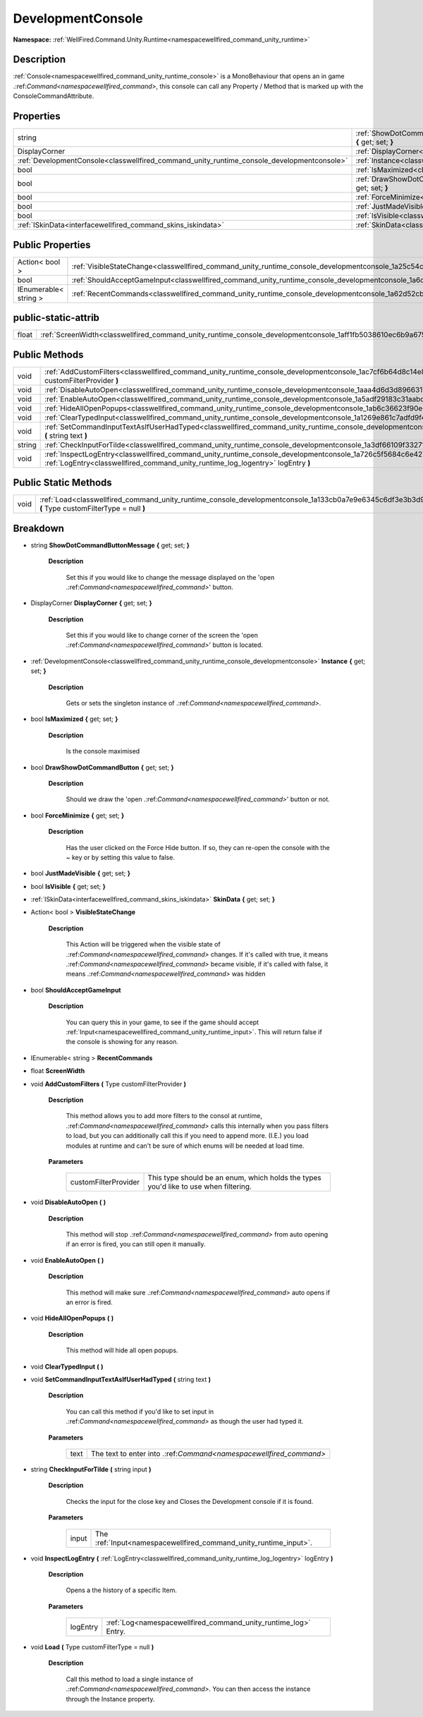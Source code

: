 .. _classwellfired_command_unity_runtime_console_developmentconsole:

DevelopmentConsole
===================

**Namespace:** :ref:`WellFired.Command.Unity.Runtime<namespacewellfired_command_unity_runtime>`

Description
------------

:ref:`Console<namespacewellfired_command_unity_runtime_console>` is a MonoBehaviour that opens an in game .:ref:`Command<namespacewellfired_command>`, this console can call any Property / Method that is marked up with the ConsoleCommandAttribute. 

Properties
-----------

+---------------------------------------------------------------------------------------------+---------------------------------------------------------------------------------------------------------------------------------------------------------------+
|string                                                                                       |:ref:`ShowDotCommandButtonMessage<classwellfired_command_unity_runtime_console_developmentconsole_1ab820544f8e7c7922d9c8251340a81e98>` **{** get; set; **}**   |
+---------------------------------------------------------------------------------------------+---------------------------------------------------------------------------------------------------------------------------------------------------------------+
|DisplayCorner                                                                                |:ref:`DisplayCorner<classwellfired_command_unity_runtime_console_developmentconsole_1a0db29e99e690194f423db909bcdd4cdc>` **{** get; set; **}**                 |
+---------------------------------------------------------------------------------------------+---------------------------------------------------------------------------------------------------------------------------------------------------------------+
|:ref:`DevelopmentConsole<classwellfired_command_unity_runtime_console_developmentconsole>`   |:ref:`Instance<classwellfired_command_unity_runtime_console_developmentconsole_1a7283a0939b39103c6cf7a1128b499d7b>` **{** get; set; **}**                      |
+---------------------------------------------------------------------------------------------+---------------------------------------------------------------------------------------------------------------------------------------------------------------+
|bool                                                                                         |:ref:`IsMaximized<classwellfired_command_unity_runtime_console_developmentconsole_1a87af00df9caf8a0cc0b3198daab7af29>` **{** get; set; **}**                   |
+---------------------------------------------------------------------------------------------+---------------------------------------------------------------------------------------------------------------------------------------------------------------+
|bool                                                                                         |:ref:`DrawShowDotCommandButton<classwellfired_command_unity_runtime_console_developmentconsole_1aa7e9a29b0fc5f0eba36865f99b258b74>` **{** get; set; **}**      |
+---------------------------------------------------------------------------------------------+---------------------------------------------------------------------------------------------------------------------------------------------------------------+
|bool                                                                                         |:ref:`ForceMinimize<classwellfired_command_unity_runtime_console_developmentconsole_1ab9b7ad9d49dc112a5ba1a898bf1bcbf6>` **{** get; set; **}**                 |
+---------------------------------------------------------------------------------------------+---------------------------------------------------------------------------------------------------------------------------------------------------------------+
|bool                                                                                         |:ref:`JustMadeVisible<classwellfired_command_unity_runtime_console_developmentconsole_1af12c87ddb890eea1c4d87c9fc7185300>` **{** get; set; **}**               |
+---------------------------------------------------------------------------------------------+---------------------------------------------------------------------------------------------------------------------------------------------------------------+
|bool                                                                                         |:ref:`IsVisible<classwellfired_command_unity_runtime_console_developmentconsole_1adb53dae3952bd173c75ce28eee406908>` **{** get; set; **}**                     |
+---------------------------------------------------------------------------------------------+---------------------------------------------------------------------------------------------------------------------------------------------------------------+
|:ref:`ISkinData<interfacewellfired_command_skins_iskindata>`                                 |:ref:`SkinData<classwellfired_command_unity_runtime_console_developmentconsole_1a1f5d9d4378de014bee505c26af2118f0>` **{** get; set; **}**                      |
+---------------------------------------------------------------------------------------------+---------------------------------------------------------------------------------------------------------------------------------------------------------------+

Public Properties
------------------

+------------------------+------------------------------------------------------------------------------------------------------------------------------------+
|Action< bool >          |:ref:`VisibleStateChange<classwellfired_command_unity_runtime_console_developmentconsole_1a25c54c0b467a4e18d9f58b98806127ee>`       |
+------------------------+------------------------------------------------------------------------------------------------------------------------------------+
|bool                    |:ref:`ShouldAcceptGameInput<classwellfired_command_unity_runtime_console_developmentconsole_1a6cc0d2e19853be6c1c4b7cbd7db14fde>`    |
+------------------------+------------------------------------------------------------------------------------------------------------------------------------+
|IEnumerable< string >   |:ref:`RecentCommands<classwellfired_command_unity_runtime_console_developmentconsole_1a62d52cbacb31108196eb2cbe4bd8bf18>`           |
+------------------------+------------------------------------------------------------------------------------------------------------------------------------+

public-static-attrib
---------------------

+-------------+--------------------------------------------------------------------------------------------------------------------------+
|float        |:ref:`ScreenWidth<classwellfired_command_unity_runtime_console_developmentconsole_1aff1fb5038610ec6b9a675e5f767e6b52>`    |
+-------------+--------------------------------------------------------------------------------------------------------------------------+

Public Methods
---------------

+-------------+---------------------------------------------------------------------------------------------------------------------------------------------------------------------------------------------------------------------+
|void         |:ref:`AddCustomFilters<classwellfired_command_unity_runtime_console_developmentconsole_1ac7cf6b64d8c14e89d7b680a8c757881b>` **(** Type customFilterProvider **)**                                                    |
+-------------+---------------------------------------------------------------------------------------------------------------------------------------------------------------------------------------------------------------------+
|void         |:ref:`DisableAutoOpen<classwellfired_command_unity_runtime_console_developmentconsole_1aaa4d6d3d89663175cbee1c727c0a4d2c>` **(**  **)**                                                                              |
+-------------+---------------------------------------------------------------------------------------------------------------------------------------------------------------------------------------------------------------------+
|void         |:ref:`EnableAutoOpen<classwellfired_command_unity_runtime_console_developmentconsole_1a5adf29183c31aabddb6d52dfc3f7c71d>` **(**  **)**                                                                               |
+-------------+---------------------------------------------------------------------------------------------------------------------------------------------------------------------------------------------------------------------+
|void         |:ref:`HideAllOpenPopups<classwellfired_command_unity_runtime_console_developmentconsole_1ab6c36623f90e61264271089ebf616062>` **(**  **)**                                                                            |
+-------------+---------------------------------------------------------------------------------------------------------------------------------------------------------------------------------------------------------------------+
|void         |:ref:`ClearTypedInput<classwellfired_command_unity_runtime_console_developmentconsole_1a1269e861c7adfd9f4dc45d33a722dce9>` **(**  **)**                                                                              |
+-------------+---------------------------------------------------------------------------------------------------------------------------------------------------------------------------------------------------------------------+
|void         |:ref:`SetCommandInputTextAsIfUserHadTyped<classwellfired_command_unity_runtime_console_developmentconsole_1a6fea30c88ab895ffd8a869a15b78433a>` **(** string text **)**                                               |
+-------------+---------------------------------------------------------------------------------------------------------------------------------------------------------------------------------------------------------------------+
|string       |:ref:`CheckInputForTilde<classwellfired_command_unity_runtime_console_developmentconsole_1a3df66109f33271cd1cb18472b85dc046>` **(** string input **)**                                                               |
+-------------+---------------------------------------------------------------------------------------------------------------------------------------------------------------------------------------------------------------------+
|void         |:ref:`InspectLogEntry<classwellfired_command_unity_runtime_console_developmentconsole_1a726c5f5684c6e427fb51b88cd2a10fb7>` **(** :ref:`LogEntry<classwellfired_command_unity_runtime_log_logentry>` logEntry **)**   |
+-------------+---------------------------------------------------------------------------------------------------------------------------------------------------------------------------------------------------------------------+

Public Static Methods
----------------------

+-------------+-----------------------------------------------------------------------------------------------------------------------------------------------------------+
|void         |:ref:`Load<classwellfired_command_unity_runtime_console_developmentconsole_1a133cb0a7e9e6345c6df3e3b3d908bc0e>` **(** Type customFilterType = null **)**   |
+-------------+-----------------------------------------------------------------------------------------------------------------------------------------------------------+

Breakdown
----------

.. _classwellfired_command_unity_runtime_console_developmentconsole_1ab820544f8e7c7922d9c8251340a81e98:

- string **ShowDotCommandButtonMessage** **{** get; set; **}**

    **Description**

        Set this if you would like to change the message displayed on the 'open .:ref:`Command<namespacewellfired_command>`' button. 

.. _classwellfired_command_unity_runtime_console_developmentconsole_1a0db29e99e690194f423db909bcdd4cdc:

- DisplayCorner **DisplayCorner** **{** get; set; **}**

    **Description**

        Set this if you would like to change corner of the screen the 'open .:ref:`Command<namespacewellfired_command>`' button is located. 

.. _classwellfired_command_unity_runtime_console_developmentconsole_1a7283a0939b39103c6cf7a1128b499d7b:

- :ref:`DevelopmentConsole<classwellfired_command_unity_runtime_console_developmentconsole>` **Instance** **{** get; set; **}**

    **Description**

        Gets or sets the singleton instance of .:ref:`Command<namespacewellfired_command>`. 

.. _classwellfired_command_unity_runtime_console_developmentconsole_1a87af00df9caf8a0cc0b3198daab7af29:

- bool **IsMaximized** **{** get; set; **}**

    **Description**

        Is the console maximised 

.. _classwellfired_command_unity_runtime_console_developmentconsole_1aa7e9a29b0fc5f0eba36865f99b258b74:

- bool **DrawShowDotCommandButton** **{** get; set; **}**

    **Description**

        Should we draw the 'open .:ref:`Command<namespacewellfired_command>`' button or not. 

.. _classwellfired_command_unity_runtime_console_developmentconsole_1ab9b7ad9d49dc112a5ba1a898bf1bcbf6:

- bool **ForceMinimize** **{** get; set; **}**

    **Description**

        Has the user clicked on the Force Hide button. If so, they can re-open the console with the ~ key or by setting this value to false. 

.. _classwellfired_command_unity_runtime_console_developmentconsole_1af12c87ddb890eea1c4d87c9fc7185300:

- bool **JustMadeVisible** **{** get; set; **}**

.. _classwellfired_command_unity_runtime_console_developmentconsole_1adb53dae3952bd173c75ce28eee406908:

- bool **IsVisible** **{** get; set; **}**

.. _classwellfired_command_unity_runtime_console_developmentconsole_1a1f5d9d4378de014bee505c26af2118f0:

- :ref:`ISkinData<interfacewellfired_command_skins_iskindata>` **SkinData** **{** get; set; **}**

.. _classwellfired_command_unity_runtime_console_developmentconsole_1a25c54c0b467a4e18d9f58b98806127ee:

- Action< bool > **VisibleStateChange** 

    **Description**

        This Action will be triggered when the visible state of .:ref:`Command<namespacewellfired_command>` changes. If it's called with true, it means .:ref:`Command<namespacewellfired_command>` became visible, if it's called with false, it means .:ref:`Command<namespacewellfired_command>` was hidden 

.. _classwellfired_command_unity_runtime_console_developmentconsole_1a6cc0d2e19853be6c1c4b7cbd7db14fde:

- bool **ShouldAcceptGameInput** 

    **Description**

        You can query this in your game, to see if the game should accept :ref:`Input<namespacewellfired_command_unity_runtime_input>`. This will return false if the console is showing for any reason. 

.. _classwellfired_command_unity_runtime_console_developmentconsole_1a62d52cbacb31108196eb2cbe4bd8bf18:

- IEnumerable< string > **RecentCommands** 

.. _classwellfired_command_unity_runtime_console_developmentconsole_1aff1fb5038610ec6b9a675e5f767e6b52:

- float **ScreenWidth** 

.. _classwellfired_command_unity_runtime_console_developmentconsole_1ac7cf6b64d8c14e89d7b680a8c757881b:

- void **AddCustomFilters** **(** Type customFilterProvider **)**

    **Description**

        This method allows you to add more filters to the consol at runtime, .:ref:`Command<namespacewellfired_command>` calls this internally when you pass filters to load, but you can additionally call this if you need to append more. (I.E.) you load modules at runtime and can't be sure of which enums will be needed at load time. 

    **Parameters**

        +-----------------------+---------------------------------------------------------------------------------------+
        |customFilterProvider   |This type should be an enum, which holds the types you'd like to use when filtering.   |
        +-----------------------+---------------------------------------------------------------------------------------+
        
.. _classwellfired_command_unity_runtime_console_developmentconsole_1aaa4d6d3d89663175cbee1c727c0a4d2c:

- void **DisableAutoOpen** **(**  **)**

    **Description**

        This method will stop .:ref:`Command<namespacewellfired_command>` from auto opening if an error is fired, you can still open it manually. 

.. _classwellfired_command_unity_runtime_console_developmentconsole_1a5adf29183c31aabddb6d52dfc3f7c71d:

- void **EnableAutoOpen** **(**  **)**

    **Description**

        This method will make sure .:ref:`Command<namespacewellfired_command>` auto opens if an error is fired. 

.. _classwellfired_command_unity_runtime_console_developmentconsole_1ab6c36623f90e61264271089ebf616062:

- void **HideAllOpenPopups** **(**  **)**

    **Description**

        This method will hide all open popups. 

.. _classwellfired_command_unity_runtime_console_developmentconsole_1a1269e861c7adfd9f4dc45d33a722dce9:

- void **ClearTypedInput** **(**  **)**

.. _classwellfired_command_unity_runtime_console_developmentconsole_1a6fea30c88ab895ffd8a869a15b78433a:

- void **SetCommandInputTextAsIfUserHadTyped** **(** string text **)**

    **Description**

        You can call this method if you'd like to set input in .:ref:`Command<namespacewellfired_command>` as though the user had typed it. 

    **Parameters**

        +-------------+---------------------------------------------------------------------+
        |text         |The text to enter into .:ref:`Command<namespacewellfired_command>`   |
        +-------------+---------------------------------------------------------------------+
        
.. _classwellfired_command_unity_runtime_console_developmentconsole_1a3df66109f33271cd1cb18472b85dc046:

- string **CheckInputForTilde** **(** string input **)**

    **Description**

        Checks the input for the close key and Closes the Development console if it is found. 

    **Parameters**

        +-------------+--------------------------------------------------------------------+
        |input        |The :ref:`Input<namespacewellfired_command_unity_runtime_input>`.   |
        +-------------+--------------------------------------------------------------------+
        
.. _classwellfired_command_unity_runtime_console_developmentconsole_1a726c5f5684c6e427fb51b88cd2a10fb7:

- void **InspectLogEntry** **(** :ref:`LogEntry<classwellfired_command_unity_runtime_log_logentry>` logEntry **)**

    **Description**

        Opens a the history of a specific Item. 

    **Parameters**

        +-------------+------------------------------------------------------------------+
        |logEntry     |:ref:`Log<namespacewellfired_command_unity_runtime_log>` Entry.   |
        +-------------+------------------------------------------------------------------+
        
.. _classwellfired_command_unity_runtime_console_developmentconsole_1a133cb0a7e9e6345c6df3e3b3d908bc0e:

- void **Load** **(** Type customFilterType = null **)**

    **Description**

        Call this method to load a single instance of .:ref:`Command<namespacewellfired_command>`. You can then access the instance through the Instance property. 

